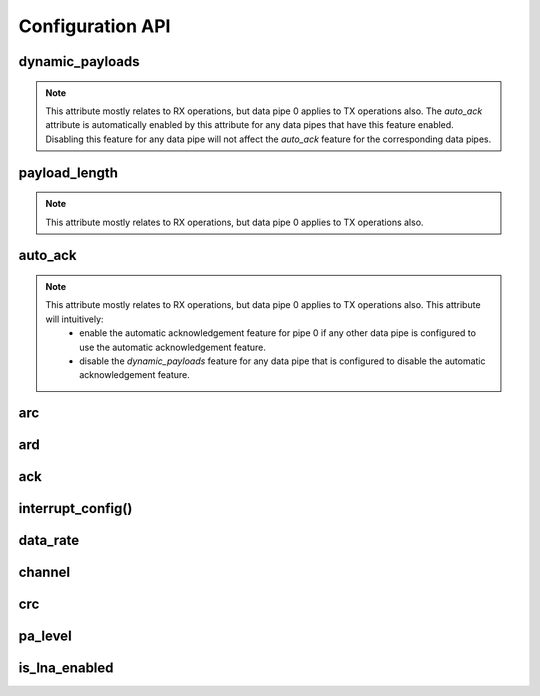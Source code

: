 
.. |per_data_pipe_control| replace:: can be used control this feature per data pipe. Index 0
    controls this feature on data pipe 0. Indices greater than 5 will be
    ignored since there are only 6 data pipes.

.. |mostly_rx_but_tx0| replace:: This attribute mostly relates to RX operations, but data
    pipe 0 applies to TX operations also.

Configuration API
-----------------

dynamic_payloads
******************************

.. note::
    |mostly_rx_but_tx0| The `auto_ack` attribute is automatically enabled by this attribute
    for any data pipes that have this feature enabled. Disabling this feature for any
    data pipe will not affect the `auto_ack` feature for the corresponding data pipes.

.. autoattribute:: circuitpython_nrf24l01.rf24.RF24.dynamic_payloads

    Default setting is enabled on all pipes.

    - `True` enables nRF24L01's dynamic payload length feature for all data pipes.
      The `payload_length` attribute is ignored when this feature is enabled for all
      respective data pipes.
    - `False` disables nRF24L01's dynamic payload length feature for all data pipes.
      Be sure to adjust the `payload_length` attribute accordingly when this feature is
      disabled for any respective data pipes.
    - A `list` or `tuple` containing booleans or integers |per_data_pipe_control| If any
      index's value is less than 0 (a negative value), then the pipe corresponding to that
      index will remain unaffected.
    - An `int` where each bit in the integer represents the dynamic payload feature
      per pipe. Bit position 0 controls this feature for data pipe 0, and bit position 5
      controls this feature for data pipe 5. All bits in positions greater than 5 are ignored.

    :returns:
        An `int` (1 unsigned byte) where each bit in the integer represents the dynamic
        payload feature per pipe.

    :setter: `set_dynamic_payloads()`
    :getter: `get_dynamic_payloads()`

    .. versionchanged:: 1.2.0
        accepts a list or tuple for control of the dynamic payload feature per pipe.
    .. versionchanged:: 2.0.0

        - returns a integer instead of a boolean
        - accepts an integer for binary control of the dynamic payload feature per pipe

.. automethod:: circuitpython_nrf24l01.rf24.RF24.set_dynamic_payloads

    :param bool enable: The state of the dynamic payload feature about a specified
        data pipe.
    :param int pipe_number: The specific data pipe number in range [0, 5] to apply the
        ``enable`` parameter. If this parameter is not specified the ``enable`` parameter is
        applied to all data pipes. If this parameter is not in range [0, 5], then a
        `IndexError` exception is thrown.

    .. versionadded:: 2.0.0

.. automethod:: circuitpython_nrf24l01.rf24.RF24.get_dynamic_payloads

    :param int pipe_number: The specific data pipe number in range [0, 5] concerning the
        dynamic payload length feature. If this parameter is not in range [0, 5], then a
        `IndexError` exception is thrown. If this parameter is not specified, then the data
        returned is about data pipe 0.

payload_length
******************************

.. note::
    |mostly_rx_but_tx0|

.. autoattribute:: circuitpython_nrf24l01.rf24.RF24.payload_length

    This attribute can be used to specify the static payload length used for all data pipes
    in which the `dynamic_payloads` attribute is *disabled*

    A valid input value must be:

        * an `int` value that is clamped to the range [1, 32]. Setting this attribute to a
          single `int` configures all 6 data pipes.
        * A `list` or `tuple` containing integers |per_data_pipe_control| If any index's
          value is ``0``, then the existing setting for the corresponding data pipe will
          persist (not be changed).

        Default is set to the nRF24L01's maximum of 32 (on all data pipes).

    :returns:
        The current setting of the expected static payload length feature for pipe 0 only.

    :setter: `set_payload_length()`
    :getter: `get_payload_length()`

    .. versionchanged:: 1.2.0
        return a list of all payload length settings for all pipes. This implementation
        introduced a couple bugs:

        1. The settings could be changed improperly in a way that was not written to the
           nRF24L01 registers.
        2. There was no way to catch an invalid setting if configured improperly via the
           first bug. This led to errors in using other functions that handle payloads or
           the length of payloads.

    .. versionchanged:: 2.0.0
        this attribute returns the configuration about static payload length for data pipe 0
        only. Use `get_payload_length()` to fetch the configuration of the static payload
        length feature for any data pipe.

.. automethod:: circuitpython_nrf24l01.rf24.RF24.set_payload_length

    This function only affects data pipes for which the `dynamic_payloads` attribute is
    *disabled*.

    :param int length: The number of bytes in range [1, 32] for to be used for static
        payload lengths. If this number is not in range [1, 32], then it will be clamped to
        that range.
    :param int pipe_number: The specific data pipe number in range [0, 5] to apply the
        ``length`` parameter. If this parameter is not specified the ``length`` parameter is
        applied to all data pipes. If this parameter is not in range [0, 5], then a
        `IndexError` exception is thrown.

    .. versionadded:: 2.0.0

.. automethod:: circuitpython_nrf24l01.rf24.RF24.get_payload_length

    The data returned by this function is only relevant for data pipes in which the
    `dynamic_payloads` attribute is *disabled*.

    :param int pipe_number: The specific data pipe number in range [0, 5] to concerning the
        static payload length feature. If this parameter is not in range [0, 5], then a
        `IndexError` exception is thrown. If this parameter is not specified, then the data
        returned is about data pipe 0.

    .. versionadded:: 2.0.0

auto_ack
******************************

.. note::
    |mostly_rx_but_tx0| This attribute will intuitively:
        - enable the automatic acknowledgement feature for pipe 0 if any other data pipe
          is configured to use the automatic acknowledgement feature.
        - disable the `dynamic_payloads` feature for any data pipe that is configured to
          disable the automatic acknowledgement feature.

.. autoattribute:: circuitpython_nrf24l01.rf24.RF24.auto_ack

    Default setting is enabled on all data pipes.

    - `True` enables transmitting automatic acknowledgment packets for all data pipes.
      The CRC (cyclic redundancy checking) is enabled (for all transmissions) automatically by
      the nRF24L01 if this attribute is enabled for any data pipe (see also `crc` attribute).
    - `False` disables transmitting automatic acknowledgment packets for all data
      pipes. The `crc` attribute will remain unaffected when disabling this attribute for any
      data pipes.
    - A `list` or `tuple` containing booleans or integers |per_data_pipe_control| If any
      index's value is less than 0 (a negative value), then the pipe corresponding to that
      index will remain unaffected.
    - An `int` where each bit in the integer represents the automatic acknowledgement feature
      per pipe. Bit position 0 controls this feature for data pipe 0, and bit position 5
      controls this feature for data pipe 5. All bits in positions greater than 5 are ignored.

    :returns:
        An `int` (1 unsigned byte) where each bit in the integer represents the automatic
        acknowledgement feature per pipe.

    :setter: `set_auto_ack()`
    :getter: `get_auto_ack()`

    .. versionchanged:: 1.2.0
        accepts a list or tuple for control of the automatic acknowledgement feature per pipe.
    .. versionchanged:: 2.0.0

        - returns a integer instead of a boolean
        - accepts an integer for binary control of the automatic acknowledgement feature
          per pipe

.. automethod:: circuitpython_nrf24l01.rf24.RF24.set_auto_ack

    :param bool enable: The state of the automatic acknowledgement feature about a specified
        data pipe.
    :param int pipe_number: The specific data pipe number in range [0, 5] to apply the
        ``enable`` parameter. If this parameter is not specified the ``enable`` parameter is
        applied to all data pipes. If this parameter is not in range [0, 5], then a
        `IndexError` exception is thrown.

    .. versionadded:: 2.0.0

.. automethod:: circuitpython_nrf24l01.rf24.RF24.get_auto_ack

    :param int pipe_number: The specific data pipe number in range [0, 5] concerning the
        setting for the automatic acknowledgment feature. If this parameter is not in range
        [0, 5], then a `IndexError` exception is thrown. If this parameter is not specified,
        then the data returned is about data pipe 0.

    .. versionadded:: 2.0.0

arc
******************************

.. autoattribute:: circuitpython_nrf24l01.rf24.RF24.arc

    The `auto_ack` attribute must be enabled on the receiving nRF24L01's pipe 0 & the
    RX data pipe and the transmitting nRF24L01's pipe 0 to properly use this
    attribute. If `auto_ack` is disabled on the transmitting nRF24L01's pipe 0, then this
    attribute is ignored when calling `send()`.

    A valid input value will be clamped to range [0, 15]. Default is set to 3. A value of
    ``0`` disables the automatic re-transmit feature, but the sending nRF24L01 will still
    wait the number of microseconds specified by `ard` for an Acknowledgement (ACK) packet
    response (assuming `auto_ack` is enabled).

    .. versionchanged:: 2.0.0
        invalid input values are clamped to proper range instead of throwing a `ValueError`
        exception.

ard
******************************

.. autoattribute:: circuitpython_nrf24l01.rf24.RF24.ard

    During this time, the nRF24L01 is listening for the ACK packet. If the
    `auto_ack` attribute is disabled for pipe 0, then this attribute is not applied.

    A valid input value will be clamped to range [250, 4000]. Default is 1500 for
    reliability. If this is set to a value that is not multiple of 250, then the highest
    multiple of 250 that is no greater than the input value is used.

    .. note:: Paraphrased from nRF24L01 specifications sheet:

        Please take care when setting this parameter. If the custom ACK payload is more than
        15 bytes in 2 Mbps data rate, the `ard` must be 500µS or more. If the custom ACK
        payload is more than 5 bytes in 1 Mbps data rate, the `ard` must be 500µS or more.
        In 250kbps data rate (even when there is no custom ACK payload) the `ard` must be
        500µS or more.

        See `data_rate` attribute on how to set the data rate of the nRF24L01's transmissions.
    .. versionchanged:: 2.0.0
        invalid input values are clamped to proper range instead of throwing a `ValueError`
        exception.

ack
******************************

.. autoattribute:: circuitpython_nrf24l01.rf24.RF24.ack

    Use this attribute to set/check if the custom ACK payloads feature is enabled. Default
    setting is `False`.

    - `True` enables the use of custom ACK payloads in the ACK packet when responding to
      receiving transmissions.
    - `False` disables the use of custom ACK payloads in the ACK packet when responding to
      receiving transmissions.

    .. important::
        As `dynamic_payloads` and `auto_ack` attributes are required for this feature to work,
        they are automatically enabled (on data pipe 0) as needed. However, it is required to
        enable the `auto_ack` and `dynamic_payloads` features on all applicable pipes.
        Disabling this feature does not disable the `auto_ack` and `dynamic_payloads`
        attributes for any data pipe; they work just fine without this feature.

interrupt_config()
******************************

.. automethod:: circuitpython_nrf24l01.rf24.RF24.interrupt_config

    The digital signal from the nRF24L01's IRQ (Interrupt ReQuest) pin is active LOW.

    :param bool data_recv: If this is `True`, then IRQ pin goes active when new data is put
        into the RX FIFO buffer. Default setting is `True`
    :param bool data_sent: If this is `True`, then IRQ pin goes active when a payload from TX
        buffer is successfully transmit. Default setting is `True`
    :param bool data_fail: If this is `True`, then IRQ pin goes active when the maximum
        number of attempts to re-transmit the packet have been reached. If `auto_ack`
        attribute is disabled for pipe 0, then this IRQ event is not used. Default setting
        is `True`

    .. note:: To fetch the status (not configuration) of these IRQ flags, use the `irq_df`,
        `irq_ds`, `irq_dr` attributes respectively.

    .. tip:: Paraphrased from nRF24L01+ Specification Sheet:

        The procedure for handling :py:attr:`~circuitpython_nrf24l01.rf24.RF24.irq_dr` IRQ
        should be:

        1. retreive the payload from RX FIFO using `recv()`
        2. clear :py:attr:`~circuitpython_nrf24l01.rf24.RF24.irq_dr` status flag (taken care
           of by using `recv()` in previous step)
        3. read FIFO_STATUS register to check if there are more payloads available in RX FIFO
           buffer. A call to `pipe` (may require `update()` to be called beforehand), `any()`
           or even ``(False, True)`` as parameters to `fifo()` will get this result.
        4. if there is more data in RX FIFO, repeat from step 1

data_rate
******************************

.. autoattribute:: circuitpython_nrf24l01.rf24.RF24.data_rate

    A valid input value is:

    - ``1`` sets the frequency data rate to 1 Mbps
    - ``2`` sets the frequency data rate to 2 Mbps
    - ``250`` sets the frequency data rate to 250 Kbps (see warning below)

    Any invalid input throws a `ValueError` exception. Default is 1 Mbps.

    .. warning:: 250 Kbps is not available for the non-plus variants of the
        nRF24L01 transceivers. Trying to set the data rate to 250 kpbs when
        `is_plus_variant` is `True` will throw a `NotImplementedError`.

channel
******************************

.. autoattribute:: circuitpython_nrf24l01.rf24.RF24.channel

    A valid input value must be in range [0, 125] (that means [2.4, 2.525] GHz). Otherwise a
    `ValueError` exception is thrown. Default is ``76`` (2.476 GHz).

crc
******************************

.. autoattribute:: circuitpython_nrf24l01.rf24.RF24.crc

    CRC is a way of making sure that the transmission didn't get corrupted over the air.

    A valid input value must be:

    - ``0`` disables CRC (no anti-corruption of data)
    - ``1`` enables CRC encoding scheme using 1 byte (weak anti-corruption of data)
    - ``2`` enables CRC encoding scheme using 2 bytes (better anti-corruption of data)

    Any invalid input will be clamped to range [0, 2]. Default is enabled using 2 bytes.

    .. note:: The nRF24L01 automatically enables CRC if automatic acknowledgment feature is
        enabled (see `auto_ack` attribute) for any data pipe.
    .. versionchanged:: 2.0.0
        invalid input values are clamped to proper range instead of throwing a `ValueError`
        exception.

pa_level
******************************

.. autoattribute:: circuitpython_nrf24l01.rf24.RF24.pa_level

    Higher levels mean the transmission will cover a longer distance. Use this attribute to
    tweak the nRF24L01 current consumption on projects that don't span large areas.

    A valid input value is:

    - ``-18`` sets the nRF24L01's power amplifier to -18 dBm (lowest)
    - ``-12`` sets the nRF24L01's power amplifier to -12 dBm
    - ``-6`` sets the nRF24L01's power amplifier to -6 dBm
    - ``0`` sets the nRF24L01's power amplifier to 0 dBm (highest)

    If this attribute is set to a `list` or `tuple`, then the list/tuple must contain the
    desired power amplifier level (from list above) at index 0 and a `bool` to control
    the Low Noise Amplifier (LNA) feature at index 1. All other indices will be discarded.

    .. note:: The LNA feature setting only applies to the nRF24L01 (non-plus variant).

    Any invalid input will invoke the default of 0 dBm with LNA enabled.

is_lna_enabled
******************************

.. autoattribute:: circuitpython_nrf24l01.rf24.RF24.is_lna_enabled

    See `pa_level` attribute about how to set this. Default is always enabled, but this
    feature is specific to non-plus variants of nRF24L01 transceivers. If
    `is_plus_variant` attribute is `True`, then setting feature in any way has no affect.
